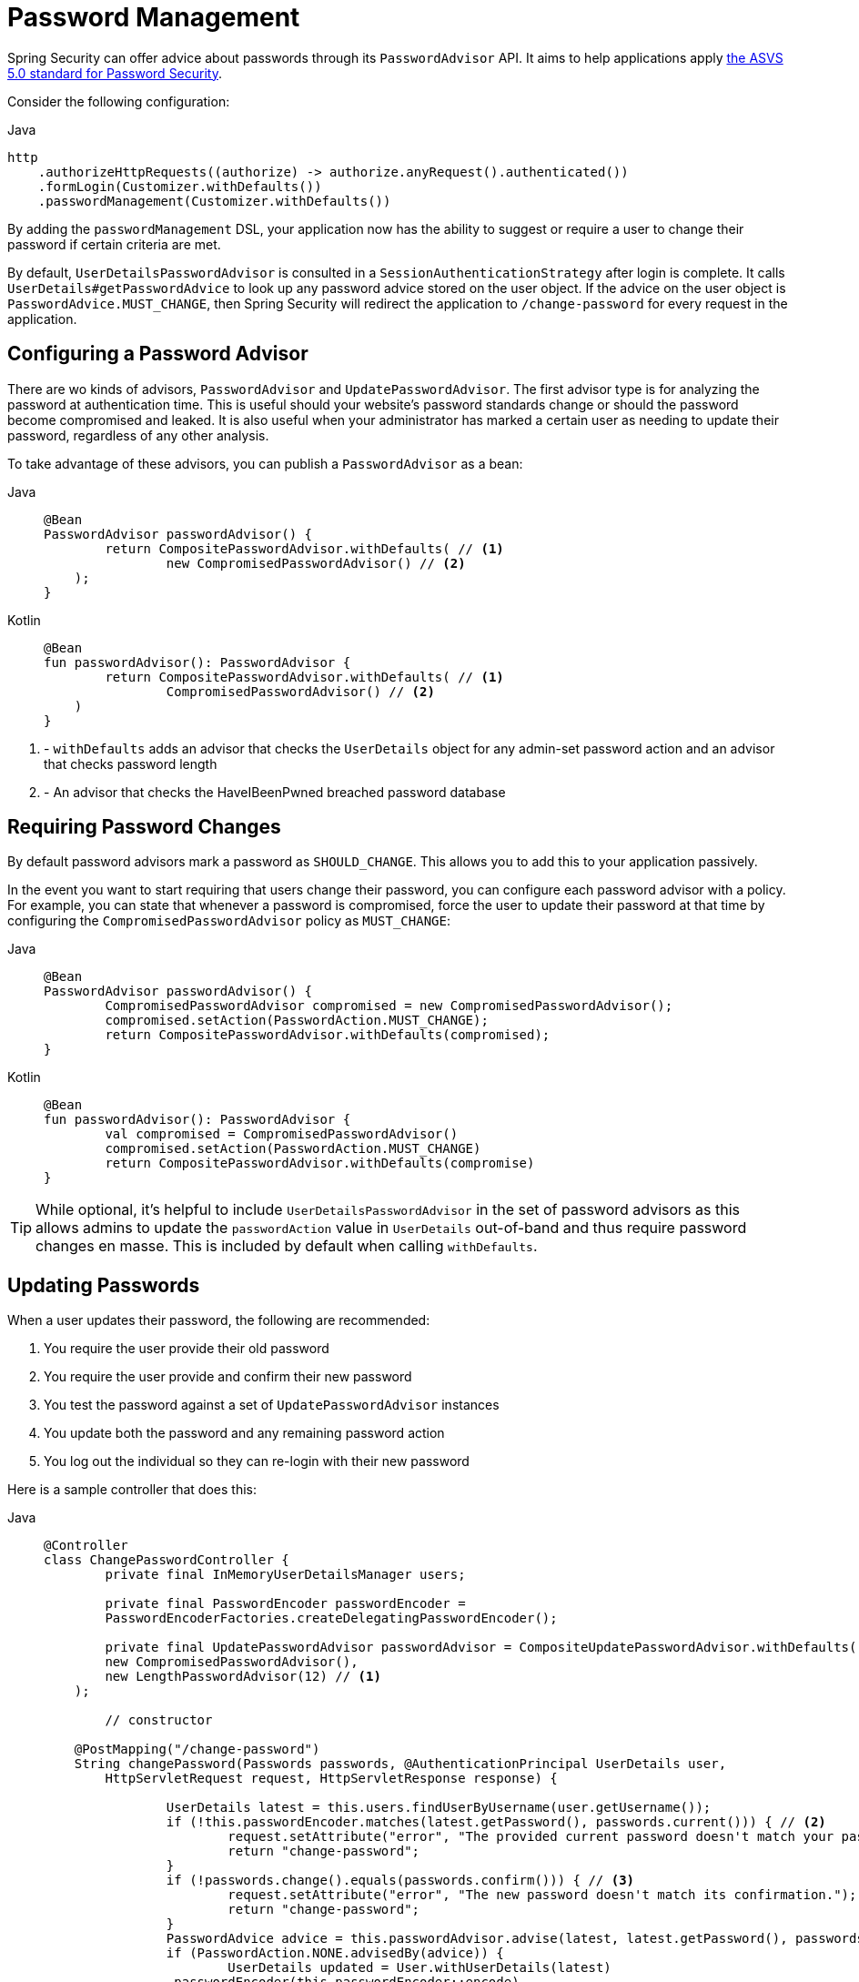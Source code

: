= Password Management

Spring Security can offer advice about passwords through its `PasswordAdvisor` API.
It aims to help applications apply https://github.com/OWASP/ASVS/blob/v5.0.0/5.0/docs_en/OWASP_Application_Security_Verification_Standard_5.0.0_en.csv#L108[the ASVS 5.0 standard for Password Security].

Consider the following configuration:

.Java
[source,java,role="primary"]
----
http
    .authorizeHttpRequests((authorize) -> authorize.anyRequest().authenticated())
    .formLogin(Customizer.withDefaults())
    .passwordManagement(Customizer.withDefaults())
----

By adding the `passwordManagement` DSL, your application now has the ability to suggest or require a user to change their password if certain criteria are met.

By default, `UserDetailsPasswordAdvisor` is consulted in a `SessionAuthenticationStrategy` after login is complete.
It calls `UserDetails#getPasswordAdvice` to look up any password advice stored on the user object.
If the advice on the user object is `PasswordAdvice.MUST_CHANGE`, then Spring Security will redirect the application to `/change-password` for every request in the application.

== Configuring a Password Advisor

There are wo kinds of advisors, `PasswordAdvisor` and `UpdatePasswordAdvisor`.
The first advisor type is for analyzing the password at authentication time.
This is useful should your website's password standards change or should the password become compromised and leaked.
It is also useful when your administrator has marked a certain user as needing to update their password, regardless of any other analysis.

To take advantage of these advisors, you can publish a `PasswordAdvisor` as a bean:

[tabs]
======
Java::
+
[source,java,role="primary"]
----
@Bean
PasswordAdvisor passwordAdvisor() {
	return CompositePasswordAdvisor.withDefaults( // <1>
		new CompromisedPasswordAdvisor() // <2>
    );
}
----

Kotlin::
+
[source,kotlin,role="secondary"]
----
@Bean
fun passwordAdvisor(): PasswordAdvisor {
	return CompositePasswordAdvisor.withDefaults( // <1>
		CompromisedPasswordAdvisor() // <2>
    )
}
----
======
<1> - `withDefaults` adds an advisor that checks the `UserDetails` object for any admin-set password action and an advisor that checks password length
<2> - An advisor that checks the HaveIBeenPwned breached password database

== Requiring Password Changes

By default password advisors mark a password as `SHOULD_CHANGE`.
This allows you to add this to your application passively.

In the event you want to start requiring that users change their password, you can configure each password advisor with a policy.
For example, you can state that whenever a password is compromised, force the user to update their password at that time by configuring the `CompromisedPasswordAdvisor` policy as `MUST_CHANGE`:

[tabs]
======
Java::
+
[source,java,role="primary"]
----
@Bean
PasswordAdvisor passwordAdvisor() {
	CompromisedPasswordAdvisor compromised = new CompromisedPasswordAdvisor();
	compromised.setAction(PasswordAction.MUST_CHANGE);
	return CompositePasswordAdvisor.withDefaults(compromised);
}
----

Kotlin::
+
[source,kotlin,role="secondary"]
----
@Bean
fun passwordAdvisor(): PasswordAdvisor {
	val compromised = CompromisedPasswordAdvisor()
	compromised.setAction(PasswordAction.MUST_CHANGE)
	return CompositePasswordAdvisor.withDefaults(compromise)
}
----
======

[TIP]
====
While optional, it's helpful to include `UserDetailsPasswordAdvisor` in the set of password advisors as this allows admins to update the `passwordAction` value in `UserDetails` out-of-band and thus require password changes en masse.
This is included by default when calling `withDefaults`.
====

== Updating Passwords

When a user updates their password, the following are recommended:

1. You require the user provide their old password
2. You require the user provide and confirm their new password
3. You test the password against a set of `UpdatePasswordAdvisor` instances
4. You update both the password and any remaining password action
5. You log out the individual so they can re-login with their new password

Here is a sample controller that does this:

[tabs]
======
Java::
+
[source,java,role="primary"]
----
@Controller
class ChangePasswordController {
	private final InMemoryUserDetailsManager users;

	private final PasswordEncoder passwordEncoder =
        PasswordEncoderFactories.createDelegatingPasswordEncoder();

	private final UpdatePasswordAdvisor passwordAdvisor = CompositeUpdatePasswordAdvisor.withDefaults(
        new CompromisedPasswordAdvisor(),
        new LengthPasswordAdvisor(12) // <1>
    );

	// constructor

    @PostMapping("/change-password")
    String changePassword(Passwords passwords, @AuthenticationPrincipal UserDetails user,
        HttpServletRequest request, HttpServletResponse response) {

		UserDetails latest = this.users.findUserByUsername(user.getUsername());
		if (!this.passwordEncoder.matches(latest.getPassword(), passwords.current())) { // <2>
			request.setAttribute("error", "The provided current password doesn't match your password on file.");
			return "change-password";
		}
		if (!passwords.change().equals(passwords.confirm())) { // <3>
			request.setAttribute("error", "The new password doesn't match its confirmation.");
			return "change-password";
		}
		PasswordAdvice advice = this.passwordAdvisor.advise(latest, latest.getPassword(), passwords.change()); // <4>
		if (PasswordAction.NONE.advisedBy(advice)) {
			UserDetails updated = User.withUserDetails(latest)
                .passwordEncoder(this.passwordEncoder::encode)
                .password(passwords.change())
                .passwordAction(PasswordAction.NONE).build(); // <5>
			this.users.updateUser(updated);
			return "forward:/logout"; // <6>
		}
		request.setAttribute(error, "Your password was rejected since " + advice);
		return "change-password";
    }
}
----

Kotlin::
+
[source,kotlin,role="secondary"]
----
@Controller
open class ChangePasswordController {
	private val users: InMemoryUserDetailsManager

	private val passwordEncoder =
        PasswordEncoderFactories.createDelegatingPasswordEncoder()

	private val passwordAdvisor = CompositeUpdatePasswordAdvisor.of(
        CompromisedPasswordAdvisor(),
        LengthPasswordAdvisor(12) // <1>
    )

	// constructor

    @PostMapping("/change-password")
    fun changePassword(val passwords: Passwords, @AuthenticationPrincipal val user: UserDetails,
        val request: HttpServletRequest): String {

		val latest = this.users.findUserByUsername(user.getUsername())
		if (!this.passwordEncoder.matches(latest.getPassword(), passwords.current())) { // <2>
			request.setAttribute("error", "The provided current password doesn't match your password on file.")
			return "change-password"
		}
		if (!passwords.change().equals(passwords.confirm())) { // <3>
			request.setAttribute("error", "The new password doesn't match its confirmation.")
			return "change-password"
		}
		val advice = this.passwordAdvisor.advise(latest, latest.getPassword(), passwords.change()) // <4>
		if (PasswordAction.NONE.advisedBy(advice)) {
			val updated = User.withUserDetails(latest)
                .passwordEncoder(this.passwordEncoder::encode)
                .password(passwords.change())
                .passwordAction(PasswordAction.NONE).build() // <5>
			this.users.updateUser(updated)
			return "forward:/logout" // <6>
		}
		request.setAttribute(error, "Your password was rejected since " + advice)
		return "change-password"
    }
}
----
======
<1> - Override the default `PasswordLengthAdvisor` to require a minimum length of 12
<2> - Test that the user's current password matches the provided password; note that since credentials are often erased during login, you'll need to look up the user in order to check their password
<3> - Test that the new password and the confirmation fields match
<4> - Test the password against various criteria
<5> - If all the is met, then update the `UserDetails` object to have the new password and no more password advice
<6> - Forward to /logout to get the person logged out
